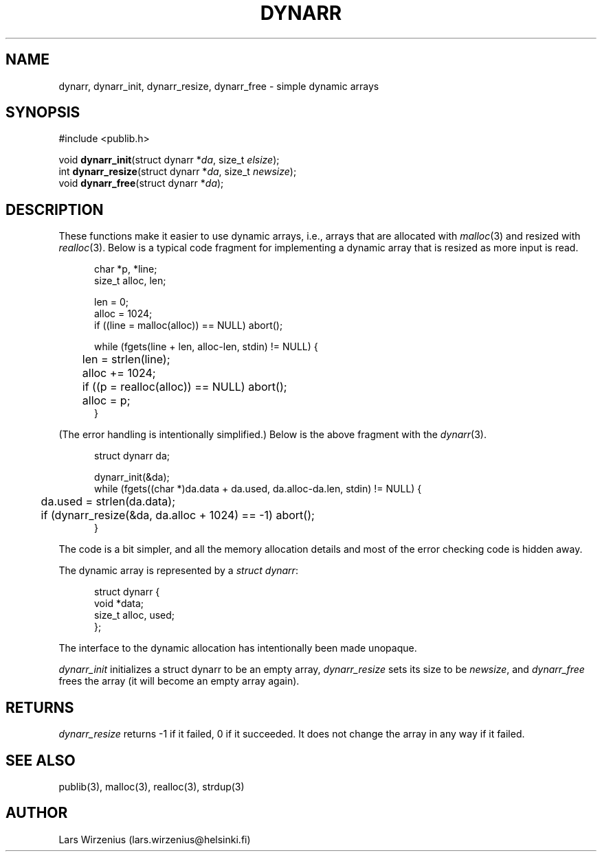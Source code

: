.\" part of publib
.\" "@(#)publib-alloc:$Id: dynarr.3,v 1.2 1995/07/31 19:36:20 liw Exp $"
.\"
.TH DYNARR 3 "C Programmer's Manual" "Publib" "C Programmer's Manual"
.SH NAME
dynarr, dynarr_init, dynarr_resize, dynarr_free \- simple dynamic arrays
.SH SYNOPSIS
#include <publib.h>
.sp 1
.nf
void \fBdynarr_init\fR(struct dynarr *\fIda\fR, size_t \fIelsize\fR);
int \fBdynarr_resize\fR(struct dynarr *\fIda\fR, size_t \fInewsize\fR);
void \fBdynarr_free\fR(struct dynarr *\fIda\fR);
.SH "DESCRIPTION"
These functions make it easier to use dynamic arrays, i.e., arrays that
are allocated with \fImalloc\fR(3) and resized with \fIrealloc\fR(3).
Below is a typical code fragment for implementing a dynamic array that is
resized as more input is read.
.in +5
.sp 1
.nf
char *p, *line;
size_t alloc, len;

len = 0;
alloc = 1024;
if ((line = malloc(alloc)) == NULL) abort();

while (fgets(line + len, alloc-len, stdin) != NULL) {
	len = strlen(line);
	alloc += 1024;
	if ((p = realloc(alloc)) == NULL) abort();
	alloc = p;
}
.fi
.in -5
.sp 1
(The error handling is intentionally simplified.)  Below is
the above fragment with the \fIdynarr\fR(3).
.in +5
.sp 1
.nf
struct dynarr da;

dynarr_init(&da);
while (fgets((char *)da.data + da.used, da.alloc-da.len, stdin) != NULL) {
	da.used = strlen(da.data);
	if (dynarr_resize(&da, da.alloc + 1024) == -1) abort();
}
.fi
.in -5
.sp 1
The code is a bit simpler, and all the memory allocation details and
most of the error checking code is hidden away.
.PP
The dynamic array is represented by a \fIstruct dynarr\fR:
.in +5
.sp 1
.nf
struct dynarr {
    void *data;
    size_t alloc, used;
};
.fi
.in -5
.sp 1
The interface to the dynamic allocation has intentionally been made
unopaque.
.PP
\fIdynarr_init\fR initializes a struct dynarr to be an
empty array, \fIdynarr_resize\fR sets its size to be \fInewsize\fR,
and \fIdynarr_free\fR frees the array (it will become an empty array
again).
.SH RETURNS
\fIdynarr_resize\fR returns -1 if it failed, 0 if it succeeded.  It
does not change the array in any way if it failed.
.SH "SEE ALSO"
publib(3), malloc(3), realloc(3), strdup(3)
.SH AUTHOR
Lars Wirzenius (lars.wirzenius@helsinki.fi)
